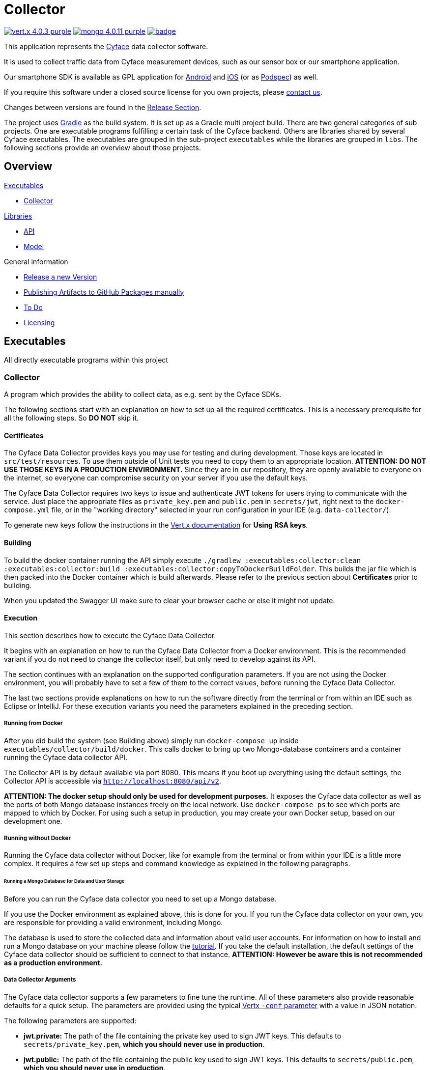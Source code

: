 = Collector

image:https://img.shields.io/badge/vert.x-4.0.3-purple.svg[link="https://vertx.io"]
image:https://img.shields.io/badge/mongo-4.0.11-purple.svg[link="https://mongodb.com/"]
image:https://github.com/cyface-de/data-collector/workflows/Cyface%20Data%20Collector/badge.svg[link="https://github.com/cyface-de/data-collector/actions"]

This application represents the https://cyface.de[Cyface] data collector software.

It is used to collect traffic data from Cyface measurement devices, such as our sensor box or our smartphone application.

Our smartphone SDK is available as GPL application for https://github.com/cyface-de/android-backend[Android] and https://github.com/cyface-de/ios-backend[iOS] (or as https://github.com/cyface-de/ios-podspecs[Podspec]) as well.

If you require this software under a closed source license for you own projects, please https://www.cyface.de/#kontakt[contact us].

Changes between versions are found in the link:https://github.com/cyface-de/data-collector/releases[Release Section].

The project uses link:https://gradle.org/[Gradle] as the build system.
It is set up as a Gradle multi project build.
There are two general categories of sub projects.
One are executable programs fulfilling a certain task of the Cyface backend.
Others are libraries shared by several Cyface executables.
The executables are grouped in the sub-project `executables` while the libraries are grouped in `libs`.
The following sections provide an overview about those projects.

== Overview

.link:#_executables[Executables]
* link:#_collector[Collector]

.link:#_libraries[Libraries]
* link:#_api[API]
* link:#_model[Model]

.General information
* link:#_release_a_new_version[Release a new Version]
* link:#_publishing_artifacts_to_github_packages_manually[Publishing Artifacts to GitHub Packages manually]
* link:#_to-do[To Do]
* link:#_licensing[Licensing]


== Executables

All directly executable programs within this project

[#_collector]
=== Collector

A program which provides the ability to collect data, as e.g. sent by the Cyface SDKs.

The following sections start with an explanation on how to set up all the required certificates.
This is a necessary prerequisite for all the following steps.
So **DO NOT** skip it.

==== Certificates
The Cyface Data Collector provides keys you may use for testing and during development.
Those keys are located in `src/test/resources`.
To use them outside of Unit tests you need to copy them to an appropriate location.
**ATTENTION: DO NOT USE THOSE KEYS IN A PRODUCTION ENVIRONMENT.**
Since they are in our repository, they are openly available to everyone on the internet, so everyone can compromise security on your server if you use the default keys.

The Cyface Data Collector requires two keys to issue and authenticate JWT tokens for users trying to communicate with the service.
Just place the appropriate files as `private_key.pem` and `public.pem` in `secrets/jwt`, right next to the `docker-compose.yml` file, or in the "working directory" selected in your run configuration in your IDE (e.g. `data-collector/`).

To generate new keys follow the instructions in the https://vertx.io/docs/vertx-auth-jwt/java/#_loading_keys[Vert.x documentation] for *Using RSA keys*.

==== Building

To build the docker container running the API simply execute `./gradlew :executables:collector:clean :executables:collector:build :executables:collector:copyToDockerBuildFolder`.
This builds the jar file which is then packed into the Docker container which is build afterwards.
Please refer to the previous section about **Certificates** prior to building.

When you updated the Swagger UI make sure to clear your browser cache or else it might not update.

==== Execution
This section describes how to execute the Cyface Data Collector.

It begins with an explanation on how to run the Cyface Data Collector from a Docker environment.
This is the recommended variant if you do not need to change the collector itself, but only need to develop against its API.

The section continues with an explanation on the supported configuration parameters.
If you are not using the Docker environment, you will probably have to set a few of them to the correct values, before running the Cyface Data Collector.

The last two sections provide explanations on how to run the software directly from the terminal or from within an IDE such as Eclipse or IntelliJ.
For these execution variants you need the parameters explained in the preceding section.

===== Running from Docker
After you did build the system (see Building above) simply run `docker-compose up` inside `executables/collector/build/docker`. This calls docker to bring up two Mongo-database containers and a container running the Cyface data collector API.

The Collector API is by default available via port 8080. This means if you boot up everything using the default settings, the Collector API is accessible via `http://localhost:8080/api/v2`.

**ATTENTION: The docker setup should only be used for development purposes.**
It exposes the Cyface data collector as well as the ports of both Mongo database instances freely on the local network.
Use `docker-compose ps` to see which ports are mapped to which by Docker.
For using such a setup in production, you may create your own Docker setup, based on our development one.

===== Running without Docker
Running the Cyface data collector without Docker, like for example from the terminal or from within your IDE is a little more complex.
It requires a few set up steps and command knowledge as explained in the following paragraphs.

====== Running a Mongo Database for Data and User Storage
Before you can run the Cyface data collector you need to set up a Mongo database.

If you use the Docker environment as explained above, this is done for you.
If you run the Cyface data collector on your own, you are responsible for providing a valid environment, including Mongo.

The database is used to store the collected data and information about valid user accounts.
For information on how to install and run a Mongo database on your machine please follow the https://docs.mongodb.com/manual/installation/#mongodb-community-edition[tutorial].
If you take the default installation, the default settings of the Cyface data collector should be sufficient to connect to that instance.
**ATTENTION: However be aware this is not recommended as a production environment.**

===== Data Collector Arguments
The Cyface data collector supports a few parameters to fine tune the runtime.
All of these parameters also provide reasonable defaults for a quick setup.
The parameters are provided using the typical https://vertx.io/docs/vertx-core/java/#_the_vertx_command_line[Vertx `-conf` parameter] with a value in JSON notation.

The following parameters are supported:

* **jwt.private:** The path of the file containing the private key used to sign JWT keys. This defaults to `secrets/private_key.pem`, **which you should never use in production**.
* **jwt.public:** The path of the file containing the public key used to sign JWT keys. This defaults to `secrets/public.pem`, **which you should never use in production**.
* **http.port:** The port the API  is available at. This defaults to `8080`.
* **http.host:** The hostname under which the Cyface Data Collector is running. This can be something like `localhost`.
* **http.endpoint.v3:** The path to the endpoint the Cyface Data Collector is running. This can be something like `/api/v3`.
* **http.endpoint.v2:** The path to the endpoint the Cyface Data Collector is running. This can be something like `/api/v2`.
* **http.port.management:** The port the management API is available at. This defaults to `13371`.
* **mongo.userdb:** Settings for a Mongo database storing credential information about all the users capable of logging into the system. This defaults to a Mongo database available at `mongodb://127.0.0.1:27017`. The value of this should be a JSON object configured as described https://vertx.io/docs/vertx-mongo-client/java/#_configuring_the_client[here]. In addition, if you use two different Mongo databases for credentials and data you should provide different values for the JSON key `data_source_name`.
* **admin.user:** The username of a default administration account which is created if it does not exist upon start up. This defaults to `admin`. **You must change this in a production environment**.
* **admin.password:** The password for the default administration account. This defaults to `secret`. **You must change this in a production environment**.
* **salt.path:** The path to a salt file used to encrypt passwords stored in the user database even stronger. This defaults to `secrets/salt`. If the file does not exist a default salt is used. **You should not do this in a production environment**.
* **mongo.datadb:** Settings for a Mongo database storing all data uploaded via the Cyface data collector. This defaults to a Mongo database available at `mongodb://127.0.0.1:27017`. The value of this should be a JSON object configured as described https://vertx.io/docs/vertx-mongo-client/java/#_configuring_the_client[here]. In addition, if you use two different Mongo databases for credentials and data you should provide different values for the JSON key `data_source_name`.
* **metrics.enabled:** Set to either `true` or `false`. If `true` the collector API publishes metrics using micrometer. These metrics are accessible by a https://prometheus.io/[Prometheus] server (Which you need to set up yourself) at port `8081`.

===== Running from Command Line

To launch your tests:

[source]
----
./gradlew clean test
----

To package your application:

[source]
----
./gradlew clean assemble
----

To run your application:

[source]
----
./gradlew run --args="run de.cyface.collector.verticle.MainVerticle -conf conf.json"
----

===== Running from IDE
To run directly from within your IDE you need to use the `de.cyface.collector.Application` class, which is a subclass of the https://vertx.io/docs/vertx-core/java/#_the_vert_x_launcher[Vert.x launcher]. Just specify it as the main class in your launch configuration with the program argument `run de.cyface.collector.verticle.MainVerticle`.

==== Mongo Database

===== Setup
The following is not strictly necessary but advised if you run in production or if you encounter strange problems related to data persistence.
Consider reading the https://docs.mongodb.com/manual/administration/[Mongo Database Administration Guide] and follow the advice mentioned there.

===== Administration
To load files from the Mongo GridFS file storage use the https://docs.mongodb.com/manual/reference/program/mongofiles/[Mongofiles] tool.

* Showing files: `mongofiles --port 27019 -d cyface-data list`
* Downloading files: `mongofiles --port 27019 -d cyface-data get f5823cbc-b8f5-4c80-a4b1-7bf28a3c7944`
* Unzipping files: `printf "\x78\x9c" | cat - f5823cbc-b8f5-4c80-a4b1-7bf28a3c7944 | zlib-flate -uncompress > test2`


== Libraries

[#_model]
=== Model

Model classes shared between multiple projects.

[#_api]
=== API

Vert.X classes shared between multiple projects.


[#_release_a_new_version]
== Release a new Version

To release a new version:

1. *Create a new release branch* following the format `release-x.y.z`.
a. `x.y.z` is the number of the new version following link:http://semver.org[Semantic Versioning].
b. *Hotfixes could be branched from the already existing release-branch*
A. Merge the hotfix into the `main` and `release` branch, create pull requests and pass reviewing.
C. No new features are allowed on a release-branch, only fixes and minor changes.

2. *Increase version numbers* in root `build.gradle`,
a. and optional in any associated `docker-compose.yml` or OpenAPI documentation (usually located in `src/main/resources/webroot/openapi.yml`).
b. If you need to version sub-projects differently, create a version attribute in the corresponding `build.gradle`.

3. *Commit version bump and push branch* to GitHub.
a. Wait until the continuous integration system passes.
b. Create Pull Requests from your `release-x.y.z` branch to `release` and `main`.
c. Get those Pull Requests accepted and merge them to both branches

4. *Tag the new release on the release branch*.
a. Ensure you are on the correct branch and commit.
b. Follow the guidelines from link:https://keepachangelog.com["Keep a Changelog"] in your tag description.

5. *Push the release tag to GitHub*.
a. The docker image and GitHub packages are automatically published when a new version is tagged and pushed by our
link:https://github.com/cyface-de/backend/actions[GitHub Actions] to the
link:https://github.com/cyface-de/backend/packages[GitHub Registry].

6. *Mark the released version as 'new Release' on link:https://github.com/cyface-de/backend/releases[GitHub]*.


[#_publishing_artifacts_to_github_packages_manually]
== Publishing artifacts to GitHub Packages manually

The artifacts produced by this project are distributed via link:https://github.com/features/packages[GitHubPackages].
Before you can publish artifacts you need to rename `gradle.properties.template` to `gradle.properties` and enter your GitHub credentials.
How to obtain these credentials is described link:https://help.github.com/en/github/managing-packages-with-github-packages/about-github-packages#about-tokens[here].

To publish a new version of an artifact you need to:

1. Increase the version number of the sub-project within the `build.gradle` file
2. Call `./gradlew publish`

This will upload a new artifact to GitHub packages with the new version.
The artifact will be minified, optimized and obfuscated using link:https://www.guardsquare.com/en/products/proguard[Proguard].
You need to always increase the version of the new artifact.
GitHub Packages will not accept to overwrite an existing version or to upload a lower version.
This project uses link:https://semver.org/[semantic versioning].

[#_to-do]
== To Do
* Setup Cluster
	* Vertx
	* MongoDb

[#_licensing]
== Licensing
Copyright 2018-2021 Cyface GmbH

This file is part of the Cyface Data Collector.

The Cyface Data Collector is free software: you can redistribute it and/or modify
it under the terms of the GNU General Public License as published by
the Free Software Foundation, either version 3 of the License, or
(at your option) any later version.

The Cyface Data Collector is distributed in the hope that it will be useful,
but WITHOUT ANY WARRANTY; without even the implied warranty of
MERCHANTABILITY or FITNESS FOR A PARTICULAR PURPOSE.  See the
GNU General Public License for more details.

You should have received a copy of the GNU General Public License
along with the Cyface Data Collector.  If not, see http://www.gnu.org/licenses/.
